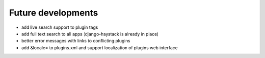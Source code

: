 Future developments
===================

* add live search support to plugin tags
* add full text search to all apps (django-haystack is already in place)
* better error messages with links to conflicting plugins
* add &locale= to plugins.xml and support localization of plugins web interface
